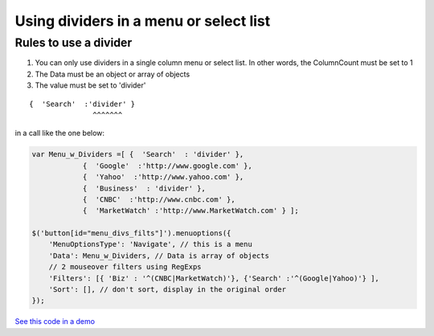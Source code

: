 Using dividers in a menu or select list
=======================================


Rules to use a divider
----------------------

1. You can only use dividers in a single column menu or select list. In other words, the ColumnCount must be set to 1
#. The Data must be an object or array of objects
#. The value must be set to 'divider'

::

    {  'Search'  :'divider' }
                   ^^^^^^^

in a call like the one below:

.. code-block:: javascript

    var Menu_w_Dividers =[ {  'Search'  : 'divider' }, 
                {  'Google'  :'http://www.google.com' }, 
                {  'Yahoo'  :'http://www.yahoo.com' }, 
                {  'Business'  : 'divider' }, 
                {  'CNBC'  :'http://www.cnbc.com' }, 
                {  'MarketWatch' :'http://www.MarketWatch.com' } ];

    $('button[id="menu_divs_filts"]').menuoptions({ 
        'MenuOptionsType': 'Navigate', // this is a menu
        'Data': Menu_w_Dividers, // Data is array of objects
        // 2 mouseover filters using RegExps
        'Filters': [{ 'Biz' : '^(CNBC|MarketWatch)'}, {'Search' :'^(Google|Yahoo)'} ], 
        'Sort': [], // don't sort, display in the original order
    }); 


`See this code in a demo </examples/Dividers.html>`_



